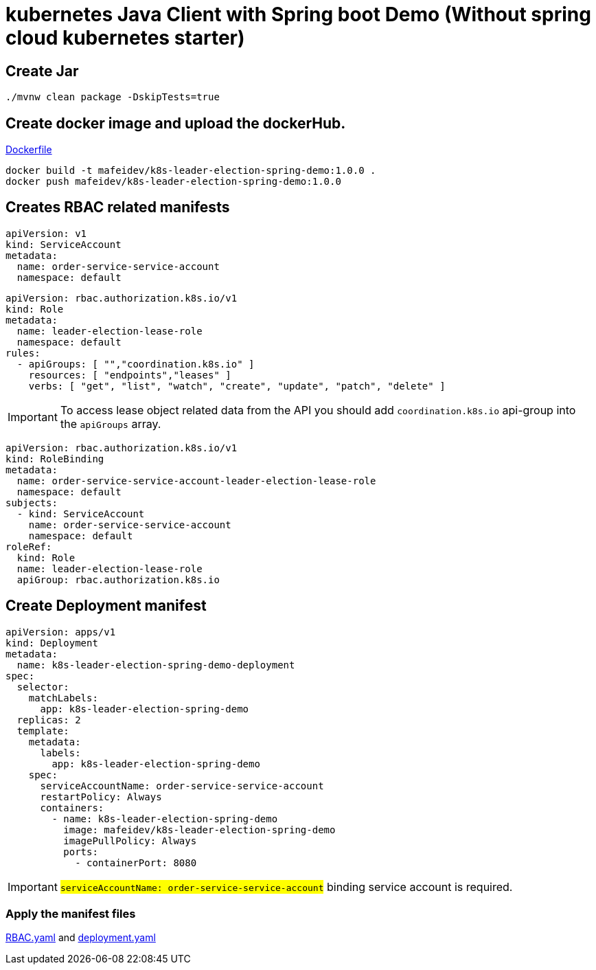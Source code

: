 = kubernetes Java Client with Spring boot Demo (Without spring cloud kubernetes starter)

== Create Jar

[source,shellscript]
----
./mvnw clean package -DskipTests=true
----

== Create docker image and upload the dockerHub.

link:Dockerfile[Dockerfile]

[source,shellscript]
----
docker build -t mafeidev/k8s-leader-election-spring-demo:1.0.0 .
docker push mafeidev/k8s-leader-election-spring-demo:1.0.0
----

== Creates RBAC related manifests

[source,yaml]
----
apiVersion: v1
kind: ServiceAccount
metadata:
  name: order-service-service-account
  namespace: default
----

[source,yaml]
----
apiVersion: rbac.authorization.k8s.io/v1
kind: Role
metadata:
  name: leader-election-lease-role
  namespace: default
rules:
  - apiGroups: [ "","coordination.k8s.io" ]
    resources: [ "endpoints","leases" ]
    verbs: [ "get", "list", "watch", "create", "update", "patch", "delete" ]
----

IMPORTANT: To access lease object related data from the API you should add `coordination.k8s.io` api-group into the `apiGroups` array.

[source,yaml]
----
apiVersion: rbac.authorization.k8s.io/v1
kind: RoleBinding
metadata:
  name: order-service-service-account-leader-election-lease-role
  namespace: default
subjects:
  - kind: ServiceAccount
    name: order-service-service-account
    namespace: default
roleRef:
  kind: Role
  name: leader-election-lease-role
  apiGroup: rbac.authorization.k8s.io
----

== Create Deployment manifest

[source,yaml]
----
apiVersion: apps/v1
kind: Deployment
metadata:
  name: k8s-leader-election-spring-demo-deployment
spec:
  selector:
    matchLabels:
      app: k8s-leader-election-spring-demo
  replicas: 2
  template:
    metadata:
      labels:
        app: k8s-leader-election-spring-demo
    spec:
      serviceAccountName: order-service-service-account
      restartPolicy: Always
      containers:
        - name: k8s-leader-election-spring-demo
          image: mafeidev/k8s-leader-election-spring-demo
          imagePullPolicy: Always
          ports:
            - containerPort: 8080
----

IMPORTANT: #`serviceAccountName: order-service-service-account`# binding service account is required.

=== Apply the manifest files

link:k8s/RBAC.yaml[RBAC.yaml] and link:k8s/deployment.yaml[deployment.yaml]

